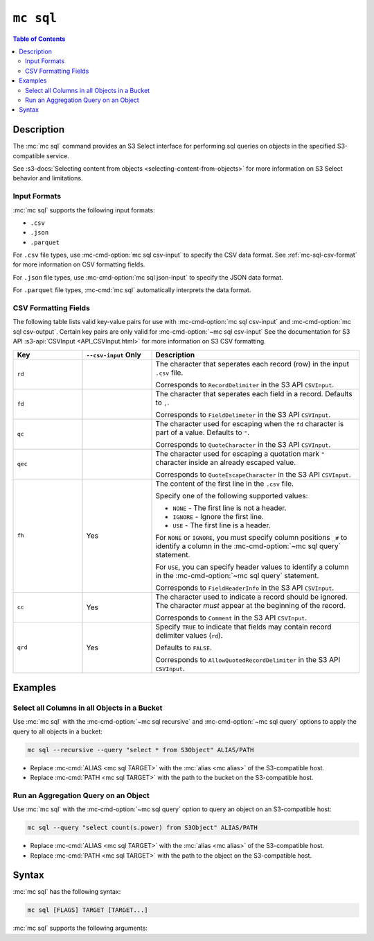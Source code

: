 ==========
``mc sql``
==========

.. default-domain:: minio

.. contents:: Table of Contents
   :local:
   :depth: 2

.. mc:: mc sql

Description
-----------

.. start-mc-sql-desc

The :mc:`mc sql` command provides an S3 Select interface for performing sql
queries on objects in the specified S3-compatible service. 

.. end-mc-sql-desc

See :s3-docs:`Selecting content from objects 
<selecting-content-from-objects>` for more information on S3 Select behavior
and limitations.

Input Formats
~~~~~~~~~~~~~

:mc:`mc sql` supports the following input formats:

- ``.csv``
- ``.json``
- ``.parquet``

For ``.csv`` file types, use :mc-cmd-option:`mc sql csv-input` to 
specify the CSV data format. See :ref:`mc-sql-csv-format` for more 
information on CSV formatting fields.

For ``.json`` file types, use :mc-cmd-option:`mc sql json-input` to specify
the JSON data format.

For ``.parquet`` file types, :mc-cmd:`mc sql` automatically interprets the
data format.

.. _mc-sql-csv-format:

CSV Formatting Fields
~~~~~~~~~~~~~~~~~~~~~

The following table lists valid key-value pairs for use with
:mc-cmd-option:`mc sql csv-input` and :mc-cmd-option:`mc sql csv-output`. 
Certain key pairs are only valid for :mc-cmd-option:`~mc sql csv-input`
See the documentation for S3 API :s3-api:`CSVInput <API_CSVInput.html>` for more 
information on S3 CSV formatting.

.. list-table:: 
   :header-rows: 1
   :widths: 20 20 60
   :width: 100%

   * - Key
     - ``--csv-input`` Only
     - Description

   * - ``rd``
     -
     - The character that seperates each record (row) in the input ``.csv``
       file.
         
       Corresponds to ``RecordDelimiter`` in the S3 API ``CSVInput``.

   * - ``fd``
     -
     - The character that seperates each field in a record. Defaults to 
       ``,``.
      
       Corresponds to ``FieldDelimeter`` in the S3 API ``CSVInput``.
   
   * - ``qc``
     -
     - The character used for escaping when the ``fd`` character is part of 
       a value. Defaults to ``"``.

       Corresponds to ``QuoteCharacter`` in the S3 API ``CSVInput``.
   
   * - ``qec``
     -
     - The character used for escaping a quotation mark ``"`` character
       inside an already escaped value. 

       Corresponds to ``QuoteEscapeCharacter`` in the S3 API ``CSVInput``.
   
   * - ``fh``
     - Yes
     - The content of the first line in the ``.csv`` file. 
        
       Specify one of the following supported values:

       - ``NONE`` - The first line is not a header.
       - ``IGNORE`` - Ignore the first line.
       - ``USE`` - The first line is a header.

       For ``NONE`` or ``IGNORE``, you must specify column positions
       ``_#`` to identify a column in the :mc-cmd-option:`~mc sql query` 
       statement.

       For ``USE``, you can specify header values to identify a column in 
       the :mc-cmd-option:`~mc sql query` statement.

       Corresponds to ``FieldHeaderInfo`` in the S3 API ``CSVInput``.
   
   * - ``cc``
     - Yes
     - The character used to indicate a record should be ignored. The
       character *must* appear at the beginning of the record.

       Corresponds to ``Comment`` in the S3 API ``CSVInput``.
   
   * - ``qrd``
     - Yes
     - Specify ``TRUE`` to indicate that fields may contain record delimiter
       values (``rd``).

       Defaults to ``FALSE``.

       Corresponds to ``AllowQuotedRecordDelimiter`` in the S3 API
       ``CSVInput``.

Examples
--------

Select all Columns in all Objects in a Bucket
~~~~~~~~~~~~~~~~~~~~~~~~~~~~~~~~~~~~~~~~~~~~~

Use :mc:`mc sql` with the :mc-cmd-option:`~mc sql recursive` and
:mc-cmd-option:`~mc sql query` options to apply the query to all objects 
in a bucket:

.. code-block:: shell
   :class: copyable

   mc sql --recursive --query "select * from S3Object" ALIAS/PATH

- Replace :mc-cmd:`ALIAS <mc sql TARGET>` with the 
  :mc:`alias <mc alias>` of the S3-compatible host.

- Replace :mc-cmd:`PATH <mc sql TARGET>` with the path to the bucket
  on the S3-compatible host.

Run an Aggregation Query on an Object
~~~~~~~~~~~~~~~~~~~~~~~~~~~~~~~~~~~~~

Use :mc:`mc sql` with the :mc-cmd-option:`~mc sql query` option to query 
an object on an S3-compatible host:

.. code-block:: shell

   mc sql --query "select count(s.power) from S3Object" ALIAS/PATH

- Replace :mc-cmd:`ALIAS <mc sql TARGET>` with the 
  :mc:`alias <mc alias>` of the S3-compatible host.

- Replace :mc-cmd:`PATH <mc sql TARGET>` with the path to the object
  on the S3-compatible host.

Syntax
------

:mc:`mc sql` has the following syntax:

.. code-block:: shell
   :class: copyable

   mc sql [FLAGS] TARGET [TARGET...]

:mc:`mc sql` supports the following arguments:

.. mc-cmd:: TARGET

   *Required* The full path to the bucket or object to run the SQL query
   against. Specify the :mc-cmd:`alias <mc alias>` of a configured
   S3 service as the prefix to the ``TARGET`` path. For example:

   .. code-block:: shell

      mc sql [FLAGS] play/mybucket

.. mc-cmd:: query, e
   :option:

   The SQL statement to execute on the specified :mc-cmd:`~mc sql TARGET`
   directory or object. Wrap the entire SQL query in double quotes ``"``.

   Defaults to ``"select * from s3object"``.

.. mc-cmd:: recursive, r
   :option:

   Recursively searches the specified :mc-cmd:`~mc sql TARGET` directory
   using the :mc-cmd-option:`~mc sql query` SQL statement.


.. mc-cmd:: csv-input
   :option:

   The data format for ``.csv`` input objects. Specify a string of
   comma-seperated ``key=value,...`` pairs. See :ref:`mc-sql-csv-format`
   for more information on valid keys.

.. mc-cmd:: json-input
   :option:

   The data format for ``.json`` input objects. Specify the type of the JSON
   contents as ``type=<VALUE>``. The value can be either:

   - ``DOCUMENT`` - JSON `document <https://www.json.org/json-en.html>`__.
   - ``LINES`` - JSON `lines <http://jsonlines.org/>`__.

   See the S3 API :s3-api:`JSONInput <API_JSONInput.html>` for more
   information.

.. mc-cmd:: compression
   :option:

   The compression type of the input object. Specify one of the following
   supported values:

   - ``GZIP``
   - ``BZIP2``
   - ``NONE`` (default)

.. mc-cmd:: csv-output
   :option:

   The data format for ``.csv`` output. Specify a string of comma-seperated
   ``key=value,...`` pairs. See :ref:`mc-sql-csv-format` for more information
   on valid keys.

   See the S3 API :s3-api:`CSVOutput <API_CSVOutput.html>` for more
   information.

.. mc-cmd:: csv-output-header
   :option:

   The header row of the ``.csv`` output file. Specify a string of
   comma-separated fields as ``field1,field2,...``.

   Omit to output a ``.csv`` with no header row.


.. mc-cmd:: json-output
   :option:

   The data format for the ``.json`` output. Supports the 
   ``rd=value`` key, where ``rd`` is the ``RecordDelimiter`` for the JSON
   document.

   Omit to use the default newline character ``\n``.

   See the S3 API :s3-api:`JSONOutput <API_JSONOutput.html>` for more
   information.

.. mc-cmd:: encrypt-key
   :option:

   The encryption key to use for performing Server-Side Encryption with Client
   Keys (SSE-C). Specify comma seperated key-value pairs as ``KEY=VALUE,...``.
   
   - For ``KEY``, specify the S3-compatible service 
     :mc-cmd:`alias <mc alias>` and full path to the bucket, including any
     bucket prefixes. Separate the alias and bucket path with a forward slash 
     ``\``. For example, ``play/mybucket``

   - For ``VALUE``, specify the data key to use for encryption object(s) in
     the bucket or bucket prefix specified to ``KEY``.

   :mc-cmd-option:`~mc sql encrypt-key` can use the ``MC_ENCRYPT_KEY``
   environment variable for populating the list of encryption key-value
   pairs as an alternative to specifying them on the command line.

